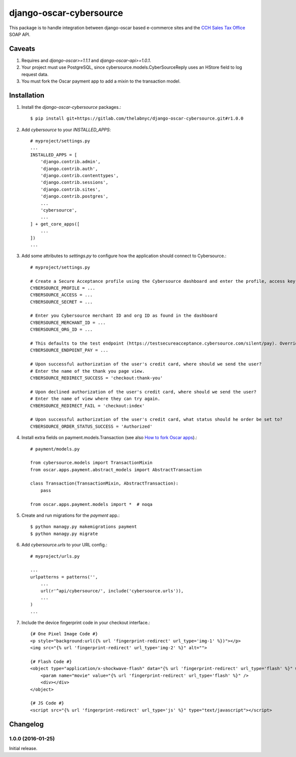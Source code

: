 =================
django-oscar-cybersource
=================

This package is to handle integration between django-oscar based e-commerce sites and the `CCH Sales Tax Office <http://www.salestax.com/products/calculations-solutions/sales-tax-office.html>`_ SOAP API.


Caveats
=======

1. Requires and `django-oscar>=1.1.1` and `django-oscar-api>=1.0.1`.
2. Your project must use PostgreSQL, since cybersource.models.CyberSourceReply uses an HStore field to log request data.
3. You must fork the Oscar payment app to add a mixin to the transaction model.


Installation
============


1. Install the `django-oscar-cybersource` packages.::

    $ pip install git+https://gitlab.com/thelabnyc/django-oscar-cybersource.git#r1.0.0

2. Add `cybersource` to your `INSTALLED_APPS`::

    # myproject/settings.py
    ...
    INSTALLED_APPS = [
        'django.contrib.admin',
        'django.contrib.auth',
        'django.contrib.contenttypes',
        'django.contrib.sessions',
        'django.contrib.sites',
        'django.contrib.postgres',
        ...
        'cybersource',
        ...
    ] + get_core_apps([
        ...
    ])
    ...

3. Add some attributes to `settings.py` to configure how the application should connect to Cybersource.::

    # myproject/settings.py

    # Create a Secure Acceptance profile using the Cybersource dashboard and enter the profile, access key, and secret key here
    CYBERSOURCE_PROFILE = ...
    CYBERSOURCE_ACCESS = ...
    CYBERSOURCE_SECRET = ...

    # Enter you Cybersource merchant ID and org ID as found in the dashboard
    CYBERSOURCE_MERCHANT_ID = ...
    CYBERSOURCE_ORG_ID = ...

    # This defaults to the test endpoint (https://testsecureacceptance.cybersource.com/silent/pay). Override with the prod endpoint for real transactions.
    CYBERSOURCE_ENDPOINT_PAY = ...

    # Upon successful authorization of the user's credit card, where should we send the user?
    # Enter the name of the thank you page view.
    CYBERSOURCE_REDIRECT_SUCCESS = 'checkout:thank-you'

    # Upon declined authorization of the user's credit card, where should we send the user?
    # Enter the name of view where they can try again.
    CYBERSOURCE_REDIRECT_FAIL = 'checkout:index'

    # Upon successful authorization of the user's credit card, what status should he order be set to?
    CYBERSOURCE_ORDER_STATUS_SUCCESS = 'Authorized'


4. Install extra fields on payment.models.Transaction (see also `How to fork Oscar apps <https://django-oscar.readthedocs.org/en/releases-1.1/topics/customisation.html#fork-the-oscar-app>`_).::

    # payment/models.py

    from cybersource.models import TransactionMixin
    from oscar.apps.payment.abstract_models import AbstractTransaction

    class Transaction(TransactionMixin, AbstractTransaction):
        pass

    from oscar.apps.payment.models import *  # noqa


5. Create and run migrations for the `payment` app.::

    $ python managy.py makemigrations payment
    $ python managy.py migrate


6. Add `cybersource.urls` to your URL config.::

    # myproject/urls.py

    ...
    urlpatterns = patterns('',
        ...
        url(r'^api/cybersource/', include('cybersource.urls')),
        ...
    )
    ...

7. Include the device fingerprint code in your checkout interface.::

    {# One Pixel Image Code #}
    <p style="background:url({% url 'fingerprint-redirect' url_type='img-1' %})"></p>
    <img src="{% url 'fingerprint-redirect' url_type='img-2' %}" alt="">

    {# Flash Code #}
    <object type="application/x-shockwave-flash" data="{% url 'fingerprint-redirect' url_type='flash' %}" width="1" height="1" id="thm_fp">
        <param name="movie" value="{% url 'fingerprint-redirect' url_type='flash' %}" />
        <div></div>
    </object>

    {# JS Code #}
    <script src="{% url 'fingerprint-redirect' url_type='js' %}" type="text/javascript"></script>


Changelog
=========


1.0.0 (2016-01-25)
------------------
Initial release.
